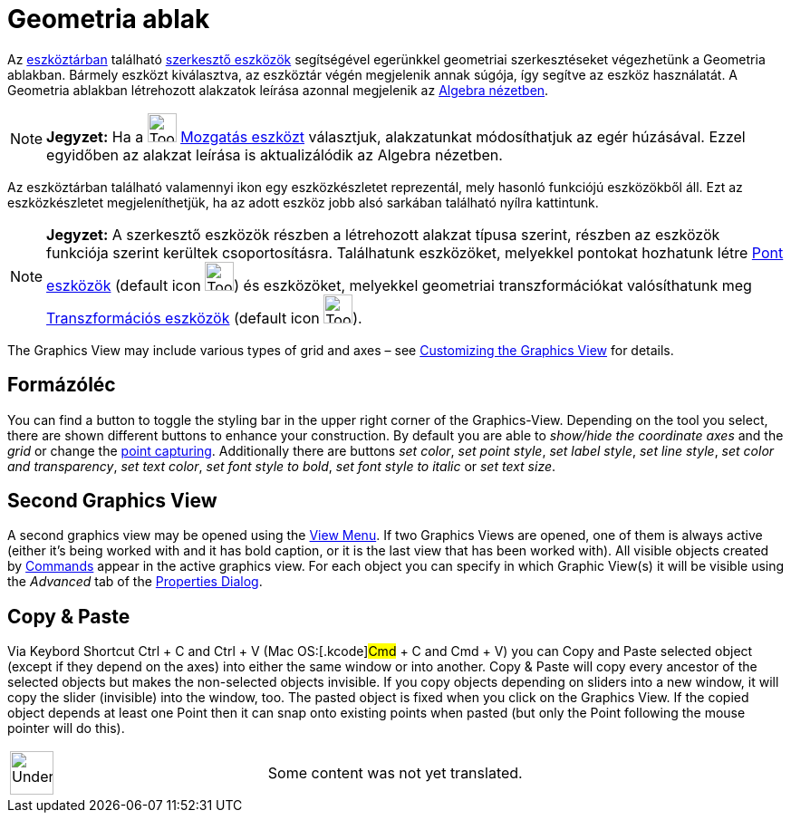 = Geometria ablak
:page-en: Graphics_View
ifdef::env-github[:imagesdir: /hu/modules/ROOT/assets/images]

Az xref:/Eszköztár.adoc[eszköztárban] található xref:/Eszközök.adoc[szerkesztő eszközök] segítségével egerünkkel
geometriai szerkesztéseket végezhetünk a Geometria ablakban. Bármely eszközt kiválasztva, az eszköztár végén megjelenik
annak súgója, így segítve az eszköz használatát. A Geometria ablakban létrehozott alakzatok leírása azonnal megjelenik
az xref:/Algebra_nézet.adoc[Algebra nézetben].

[NOTE]
====

*Jegyzet:* Ha a image:Tool_Move.gif[Tool Move.gif,width=32,height=32] xref:/tools/Mozgatás.adoc[Mozgatás eszközt]
választjuk, alakzatunkat módosíthatjuk az egér húzásával. Ezzel egyidőben az alakzat leírása is aktualizálódik az
Algebra nézetben.

====

Az eszköztárban található valamennyi ikon egy eszközkészletet reprezentál, mely hasonló funkciójú eszközökből áll. Ezt
az eszközkészletet megjeleníthetjük, ha az adott eszköz jobb alsó sarkában található nyílra kattintunk.

[NOTE]
====

*Jegyzet:* A szerkesztő eszközök részben a létrehozott alakzat típusa szerint, részben az eszközök funkciója szerint
kerültek csoportosításra. Találhatunk eszközöket, melyekkel pontokat hozhatunk létre xref:/tools/Pont_eszközök.adoc[Pont
eszközök] (default icon image:Tool_New_Point.gif[Tool New Point.gif,width=32,height=32]) és eszközöket, melyekkel
geometriai transzformációkat valósíthatunk meg xref:/tools/Transzformációs_eszközök.adoc[Transzformációs eszközök]
(default icon image:Tool_Reflect_Object_in_Line.gif[Tool Reflect Object in Line.gif,width=32,height=32]).

====

The Graphics View may include various types of grid and axes – see
xref:/s_index_php?title=Customizing_the_Graphics_View_action=edit_redlink=1.adoc[Customizing the Graphics View] for
details.

== Formázóléc

You can find a button to toggle the styling bar in the upper right corner of the Graphics-View. Depending on the tool
you select, there are shown different buttons to enhance your construction. By default you are able to _show/hide the
coordinate axes_ and the _grid_ or change the xref:/s_index_php?title=Options_Menu_action=edit_redlink=1.adoc[point
capturing]. Additionally there are buttons _set color_, _set point style_, _set label style_, _set line style_, _set
color and transparency_, _set text color_, _set font style to bold_, _set font style to italic_ or _set text size_.

== Second Graphics View

A second graphics view may be opened using the xref:/s_index_php?title=View_Menu_action=edit_redlink=1.adoc[View Menu].
If two Graphics Views are opened, one of them is always active (either it's being worked with and it has bold caption,
or it is the last view that has been worked with). All visible objects created by
xref:/s_index_php?title=Commands_action=edit_redlink=1.adoc[Commands] appear in the active graphics view. For each
object you can specify in which Graphic View(s) it will be visible using the _Advanced_ tab of the
xref:/s_index_php?title=Properties_Dialog_action=edit_redlink=1.adoc[Properties Dialog].

== Copy & Paste

Via Keybord Shortcut [.kcode]#Ctrl# + [.kcode]#C# and [.kcode]#Ctrl# + [.kcode]#V# (Mac OS:[.kcode]#Cmd# + [.kcode]#C#
and [.kcode]#Cmd# + [.kcode]#V#) you can Copy and Paste selected object (except if they depend on the axes) into either
the same window or into another. Copy & Paste will copy every ancestor of the selected objects but makes the
non-selected objects invisible. If you copy objects depending on sliders into a new window, it will copy the slider
(invisible) into the window, too. The pasted object is fixed when you click on the Graphics View. If the copied object
depends at least one Point then it can snap onto existing points when pasted (but only the Point following the mouse
pointer will do this).

[width="100%",cols="50%,50%",]
|===
a|
image:48px-UnderConstruction.png[UnderConstruction.png,width=48,height=48]

|Some content was not yet translated.
|===
